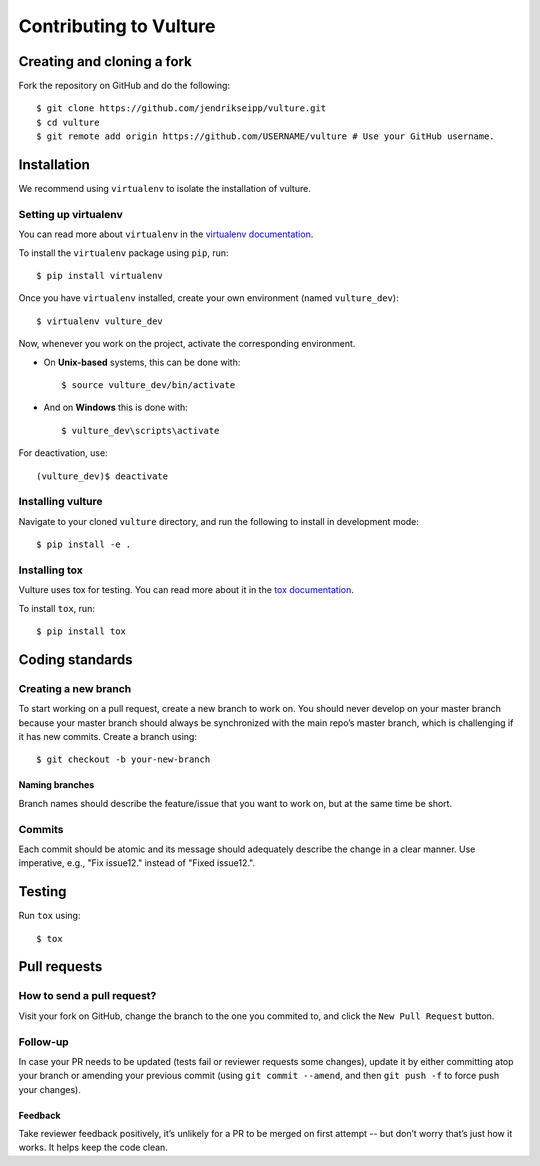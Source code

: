 Contributing to Vulture
=======================

Creating and cloning a fork
---------------------------

Fork the repository on GitHub and do the following:

::

    $ git clone https://github.com/jendrikseipp/vulture.git
    $ cd vulture
    $ git remote add origin https://github.com/USERNAME/vulture # Use your GitHub username.

Installation
------------

We recommend using ``virtualenv`` to isolate the installation of vulture.

Setting up virtualenv
~~~~~~~~~~~~~~~~~~~~~

You can read more about ``virtualenv`` 
in the `virtualenv documentation <http://virtualenv.readthedocs.org>`_.

To install the ``virtualenv`` package using ``pip``, run:

::

    $ pip install virtualenv

Once you have ``virtualenv`` installed, create your own environment (named 
``vulture_dev``):

::

    $ virtualenv vulture_dev

Now, whenever you work on the project, activate the corresponding environment.

- On **Unix-based** systems, this can be done with:

  ::

      $ source vulture_dev/bin/activate

- And on **Windows** this is done with:

  ::

      $ vulture_dev\scripts\activate

For deactivation, use:

::

    (vulture_dev)$ deactivate

Installing vulture
~~~~~~~~~~~~~~~~~~

Navigate to your cloned ``vulture`` directory, and run the following to install 
in development mode:

::

  $ pip install -e .


Installing tox
~~~~~~~~~~~~~~

Vulture uses tox for testing. You can read more about
it in the `tox documentation <https://tox.readthedocs.io>`_.

To install ``tox``, run:

::

  $ pip install tox

Coding standards
----------------

Creating a new branch
~~~~~~~~~~~~~~~~~~~~~

To start working on a pull request, create a new branch to work on. You 
should never develop on your master branch because your master branch should 
always be synchronized with the main repo’s master branch, which is challenging 
if it has new commits. Create a branch using:

::

  $ git checkout -b your-new-branch

Naming branches
+++++++++++++++

Branch names should describe the feature/issue that you want to work on, 
but at the same time be short.

Commits
~~~~~~~

Each commit should be atomic and its message should adequately describe the
change in a clear manner. Use imperative, e.g., "Fix issue12." instead of 
"Fixed issue12.".

Testing
-------

Run ``tox`` using:

::

  $ tox

Pull requests
-------------

How to send a pull request?
~~~~~~~~~~~~~~~~~~~~~~~~~~~

Visit your fork on GitHub, change the branch to the one you commited to, and 
click the ``New Pull Request`` button.

Follow-up
~~~~~~~~~

In case your PR needs to be updated (tests fail or reviewer requests some
changes), update it by either committing atop your branch or amending
your previous commit (using ``git commit --amend``, and then ``git push -f`` to 
force push your changes).

Feedback
++++++++

Take reviewer feedback positively, it’s unlikely for a PR to be merged on 
first attempt -- but don’t worry that’s just how it works. It helps keep 
the code clean.

